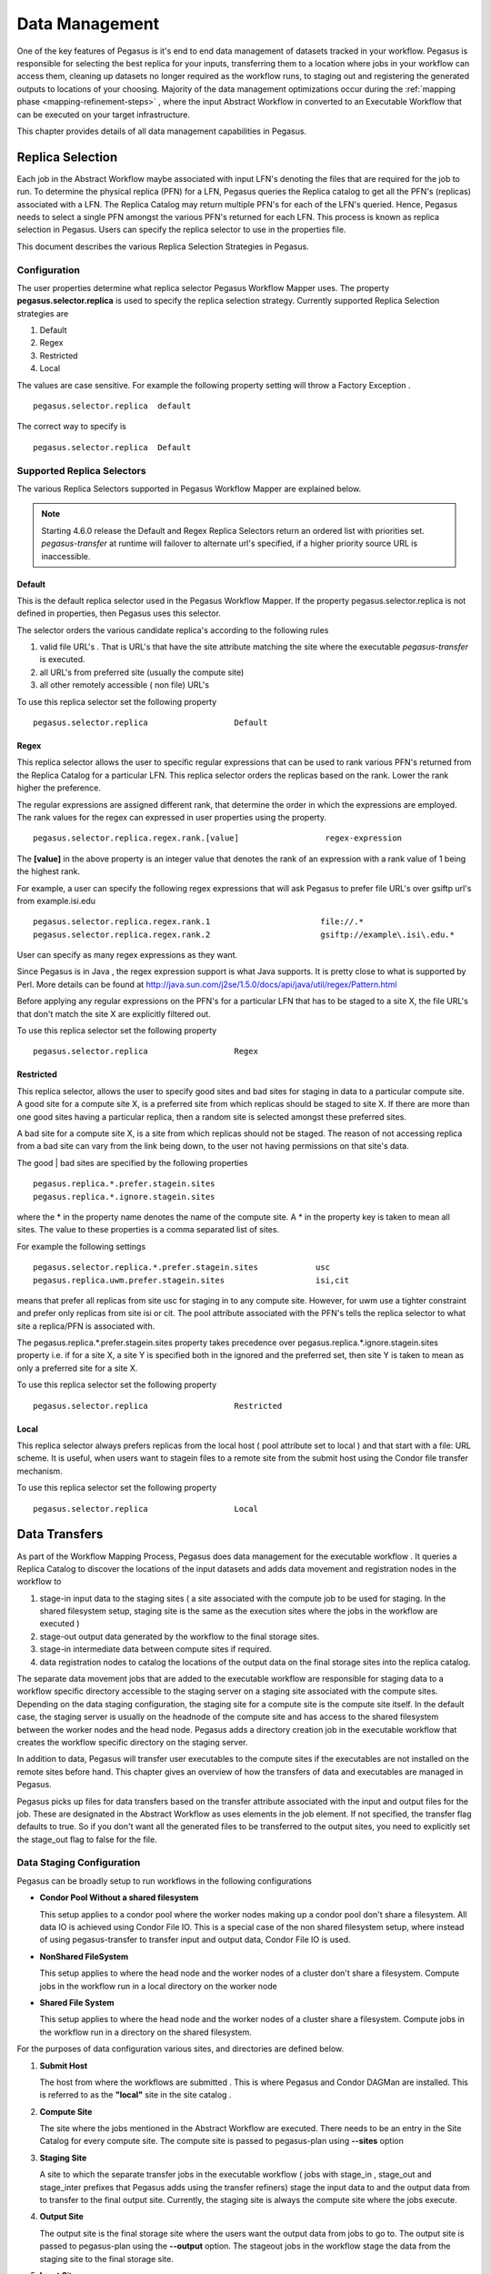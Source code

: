 .. _data-management:

===============
Data Management
===============

One of the key features of Pegasus is it's end to end data management
of datasets tracked in your workflow. Pegasus is responsible for selecting
the best replica for your inputs, transferring them to a location where
jobs in your workflow can access them, cleaning up datasets no longer
required as the workflow runs, to staging out and registering the
generated outputs to locations of your choosing. Majority of the
data management optimizations occur during the
:ref:`mapping phase <mapping-refinement-steps>` , where the input Abstract
Workflow in converted to an Executable Workflow that can be executed
on your target infrastructure.

This chapter provides details of all data management capabilities
in Pegasus.


.. _replica-selection:

Replica Selection
=================

Each job in the Abstract Workflow maybe associated with input LFN's denoting
the files that are required for the job to run. To determine the physical
replica (PFN) for a LFN, Pegasus queries the Replica catalog to get all the
PFN's (replicas) associated with a LFN. The Replica Catalog may return
multiple PFN's for each of the LFN's queried. Hence, Pegasus needs to
select a single PFN amongst the various PFN's returned for each LFN.
This process is known as replica selection in Pegasus. Users can specify
the replica selector to use in the properties file.

This document describes the various Replica Selection Strategies in
Pegasus.

Configuration
-------------

The user properties determine what replica selector Pegasus Workflow
Mapper uses. The property **pegasus.selector.replica** is used to
specify the replica selection strategy. Currently supported Replica
Selection strategies are

1. Default

2. Regex

3. Restricted

4. Local

The values are case sensitive. For example the following property
setting will throw a Factory Exception .

::

   pegasus.selector.replica  default

The correct way to specify is

::

   pegasus.selector.replica  Default

Supported Replica Selectors
---------------------------

The various Replica Selectors supported in Pegasus Workflow Mapper are
explained below.

.. note::

   Starting 4.6.0 release the Default and Regex Replica Selectors return
   an ordered list with priorities set. *pegasus-transfer* at runtime will
   failover to alternate url's specified, if a higher priority source
   URL is inaccessible.

.. _replica-selection-default:

Default
~~~~~~~

This is the default replica selector used in the Pegasus Workflow
Mapper. If the property pegasus.selector.replica is not defined in
properties, then Pegasus uses this selector.

The selector orders the various candidate replica's according to the
following rules

1. valid file URL's . That is URL's that have the site attribute
   matching the site where the executable *pegasus-transfer* is
   executed.

2. all URL's from preferred site (usually the compute site)

3. all other remotely accessible ( non file) URL's

To use this replica selector set the following property

::

   pegasus.selector.replica                  Default

Regex
~~~~~

This replica selector allows the user to specific regular expressions
that can be used to rank various PFN's returned from the Replica Catalog
for a particular LFN. This replica selector orders the replicas based on
the rank. Lower the rank higher the preference.

The regular expressions are assigned different rank, that determine the
order in which the expressions are employed. The rank values for the
regex can expressed in user properties using the property.

::

   pegasus.selector.replica.regex.rank.[value]                  regex-expression

The **[value]** in the above property is an integer value that denotes
the rank of an expression with a rank value of 1 being the highest rank.

For example, a user can specify the following regex expressions that
will ask Pegasus to prefer file URL's over gsiftp url's from
example.isi.edu

::

   pegasus.selector.replica.regex.rank.1                       file://.*
   pegasus.selector.replica.regex.rank.2                       gsiftp://example\.isi\.edu.*

User can specify as many regex expressions as they want.

Since Pegasus is in Java , the regex expression support is what Java
supports. It is pretty close to what is supported by Perl. More details
can be found at
http://java.sun.com/j2se/1.5.0/docs/api/java/util/regex/Pattern.html

Before applying any regular expressions on the PFN's for a particular
LFN that has to be staged to a site X, the file URL's that don't match
the site X are explicitly filtered out.

To use this replica selector set the following property

::

   pegasus.selector.replica                  Regex

Restricted
~~~~~~~~~~

This replica selector, allows the user to specify good sites and bad
sites for staging in data to a particular compute site. A good site for
a compute site X, is a preferred site from which replicas should be
staged to site X. If there are more than one good sites having a
particular replica, then a random site is selected amongst these
preferred sites.

A bad site for a compute site X, is a site from which replicas should
not be staged. The reason of not accessing replica from a bad site can
vary from the link being down, to the user not having permissions on
that site's data.

The good \| bad sites are specified by the following properties

::

   pegasus.replica.*.prefer.stagein.sites
   pegasus.replica.*.ignore.stagein.sites

where the \* in the property name denotes the name of the compute site.
A \* in the property key is taken to mean all sites. The value to these
properties is a comma separated list of sites.

For example the following settings

::

   pegasus.selector.replica.*.prefer.stagein.sites            usc
   pegasus.replica.uwm.prefer.stagein.sites                   isi,cit

means that prefer all replicas from site usc for staging in to any
compute site. However, for uwm use a tighter constraint and prefer only
replicas from site isi or cit. The pool attribute associated with the
PFN's tells the replica selector to what site a replica/PFN is
associated with.

The pegasus.replica.*.prefer.stagein.sites property takes precedence
over pegasus.replica.*.ignore.stagein.sites property i.e. if for a site
X, a site Y is specified both in the ignored and the preferred set, then
site Y is taken to mean as only a preferred site for a site X.

To use this replica selector set the following property

::

   pegasus.selector.replica                  Restricted

.. _replica-selection-local:

Local
~~~~~

This replica selector always prefers replicas from the local host ( pool
attribute set to local ) and that start with a file: URL scheme. It is
useful, when users want to stagein files to a remote site from the
submit host using the Condor file transfer mechanism.

To use this replica selector set the following property

::

   pegasus.selector.replica                  Local

.. _transfer:

Data Transfers
==============

As part of the Workflow Mapping Process, Pegasus does data management
for the executable workflow . It queries a Replica Catalog to discover
the locations of the input datasets and adds data movement and
registration nodes in the workflow to

1. stage-in input data to the staging sites ( a site associated with the
   compute job to be used for staging. In the shared filesystem setup,
   staging site is the same as the execution sites where the jobs in the
   workflow are executed )

2. stage-out output data generated by the workflow to the final storage
   sites.

3. stage-in intermediate data between compute sites if required.

4. data registration nodes to catalog the locations of the output data
   on the final storage sites into the replica catalog.

The separate data movement jobs that are added to the executable
workflow are responsible for staging data to a workflow specific
directory accessible to the staging server on a staging site associated
with the compute sites. Depending on the data staging configuration, the
staging site for a compute site is the compute site itself. In the
default case, the staging server is usually on the headnode of the
compute site and has access to the shared filesystem between the worker
nodes and the head node. Pegasus adds a directory creation job in the
executable workflow that creates the workflow specific directory on the
staging server.

In addition to data, Pegasus will transfer user executables to the
compute sites if the executables are not installed on the remote sites
before hand. This chapter gives an overview of how the transfers of data
and executables are managed in Pegasus.

Pegasus picks up files for data transfers based on the transfer
attribute associated with the input and output files for the job. These
are designated in the Abstract Workflow as uses elements in the job element.
If not specified, the transfer flag defaults to true. So if you don't want all
the generated files to be transferred to the output sites, you need to
explicitly set the stage_out flag to false for the file.

.. tabs::

    .. code-tab:: python Pegasus.api

      #! /usr/bin/env python3
      import logging

      from pathlib import Path

      from Pegasus.api import *
      ..

      # --- Raw input file -----------------------------------------------------------------

      fa = File("f.a").add_metadata(creator="ryan")
      fb1 = File("f.b1")
      fb2 = File("f.b2")
      # fb2 output is explicitly disabled by setting the stage_out flag
      job_preprocess = Job("preprocess")\
                              .add_args("-a", "preprocess", "-T", "3", "-i", fa, "-o", fb1, fb2)\
                              .add_inputs(fa)\
                              .add_outputs(fb1)\
                              .add_outputs(fb1, stage_out=False)

    .. code-tab:: yaml YAML

        - type: job
             name: preprocess
             id: ID0000001
             arguments: [-a, preprocess, -T, "3", -i, f.a, -o, f.b1, f.b2]
             uses:
                - lfn: f.a
                  type: input
                - lfn: f.b1
                  type: output
                  stageOut: true
                  registerReplica: true
                - lfn: f.b2
                  type: output
                  stageOut: false
                  registerReplica: true

    .. code-tab:: xml XML

         <!-- snippet of job description -->
         <job id="ID000001" namespace="example" name="mDiffFit" version="1.0"
              node-label="preprocess" >
           <argument>-a top -T 3  -i <file name="f.a"/>  -o <file name="f.b1"/> -o <file name="f.b12"/></argument>

            <uses name="f.a" link="input" transfer="true" register="true"/>
            <uses name="f.b2" link="output" transfer="false" register="true" />
            <!-- tells Pegasus to not transfer the output file f.b to the output site -->
            <uses name="f.b2" link="output" transfer="false" register="false"  />
            ...
         </job>

.. _ref-data-staging-configuration:

Data Staging Configuration
--------------------------

Pegasus can be broadly setup to run workflows in the following
configurations

-  **Condor Pool Without a shared filesystem**

   This setup applies to a condor pool where the worker nodes making up
   a condor pool don't share a filesystem. All data IO is achieved using
   Condor File IO. This is a special case of the non shared filesystem
   setup, where instead of using pegasus-transfer to transfer input and
   output data, Condor File IO is used.

-  **NonShared FileSystem**

   This setup applies to where the head node and the worker nodes of a
   cluster don't share a filesystem. Compute jobs in the workflow run in
   a local directory on the worker node

-  **Shared File System**

   This setup applies to where the head node and the worker nodes of a
   cluster share a filesystem. Compute jobs in the workflow run in a
   directory on the shared filesystem.


For the purposes of data configuration various sites, and directories
are defined below.

1. **Submit Host**

   The host from where the workflows are submitted . This is where
   Pegasus and Condor DAGMan are installed. This is referred to as the
   **"local"** site in the site catalog .

2. **Compute Site**

   The site where the jobs mentioned in the Abstract Workflow are executed. There
   needs to be an entry in the Site Catalog for every compute site. The
   compute site is passed to pegasus-plan using **--sites** option

3. **Staging Site**

   A site to which the separate transfer jobs in the executable workflow
   ( jobs with stage_in , stage_out and stage_inter prefixes that
   Pegasus adds using the transfer refiners) stage the input data to and
   the output data from to transfer to the final output site. Currently,
   the staging site is always the compute site where the jobs execute.

4. **Output Site**

   The output site is the final storage site where the users want the
   output data from jobs to go to. The output site is passed to
   pegasus-plan using the **--output** option. The stageout jobs in the
   workflow stage the data from the staging site to the final storage
   site.

5. **Input Site**

   The site where the input data is stored. The locations of the input
   data are catalogued in the Replica Catalog, and the *"site"*
   attribute of the locations gives us the site handle for the input
   site.

6. **Workflow Execution Directory**

   This is the directory created by the create dir jobs in the
   executable workflow on the Staging Site. This is a directory per
   workflow per staging site. Currently, the Staging site is always the
   Compute Site.

7. **Worker Node Directory**

   This is the directory created on the worker nodes per job usually by
   the job wrapper that launches the job.

.. _ref-data-staging-condorio:

Condor Pool Without a Shared Filesystem
~~~~~~~~~~~~~~~~~~~~~~~~~~~~~~~~~~~~~~~

By default, Pegasus is setup to do your data transfers in this mode.
This setup applies to a condor pool where the worker nodes making up a
condor pool don't share a filesystem. All data IO is achieved using
Condor File IO. This is a special case of the non shared filesystem
setup, where instead of using pegasus-transfer to transfer input and
output data, Condor File IO is used.

**Setup**

-  Submit Host and staging site are same

-  head node and worker nodes of compute site don't share a filesystem

-  Input Data is staged from remote sites.

-  Remote Output Site i.e site other than compute site. Can be submit
   host.

.. figure:: images/data-configuration-condorio.png
   :alt: Condor Pool Without a Shared Filesystem

   Condor Pool Without a Shared Filesystem

The data flow is as follows in this case

1. Stagein Job executes on the submit host to stage in input data from
   Input Sites ( 1---n) to a workflow specific execution directory on
   the submit host

2. Compute Job starts on a worker node in a local execution directory.
   Before the compute job starts, Condor transfers the input data for
   the job from the workflow execution directory on thesubmit host to
   the local execution directory on the worker node.

3. The compute job executes in the worker node, and executes on the
   worker node.

4. The compute Job writes out output data to the local directory on the
   worker node using Posix IO

5. When the compute job finishes, Condor transfers the output data for
   the job from the local execution directory on the worker node to the
   workflow execution directory on the submit host.

6. Stageout Job executes ( either on Submit Host or staging site ) to
   stage out output data from the workflow specific execution directory
   to a directory on the final output site.

In this case, the compute jobs are wrapped as
:ref:`PegasusLite <pegasuslite>` instances.

This mode is especially useful for running in the cloud environments
where you don't want to setup a shared filesystem between the worker
nodes. Running in that mode is explained in detail
:ref:`here. <amazon-aws>`

.. tip::

   Set **pegasus.data.configuration** to **condorio** to run in this
   configuration. In this mode, the staging site is automatically set to
   site **local**

In this setup, Pegasus always stages the input files through the submit
host i.e the stage-in job stages in data from the input site to the
submit host (local site). The input data is then transferred to remote
worker nodes from the submit host using Condor file transfers. In the
case, where the input data is locally accessible at the submit host i.e
the input site and the submit host are the same, then it is possible to
bypass the creation of separate stage in jobs that copy the data to the
workflow specific directory on the submit host. Instead, Condor file
transfers can be setup to transfer the input files directly from the
locally accessible input locations ( file URL's with "*site*" attribute
set to local) specified in the replica catalog. More details can be
found at :ref:`bypass-input-staging`.

In some cases, it might be useful to setup the PegasusLite jobs to
pull input data directly from the input site without going through the
staging server.


.. _ref-data-staging-nonsharedfs:

Non Shared Filesystem
~~~~~~~~~~~~~~~~~~~~~

In this setup , Pegasus runs workflows on local file-systems of worker
nodes with the the worker nodes not sharing a filesystem. The data
transfers happen between the worker node and a staging / data
coordination site. The staging site server can be a file server on the
head node of a cluster or can be on a separate machine.

**Setup**

-  compute and staging site are the different

-  head node and worker nodes of compute site don't share a filesystem

-  Input Data is staged from remote sites.

-  Remote Output Site i.e site other than compute site. Can be submit
   host.

.. figure:: images/data-configuration-nonsharedfs.png
   :alt: Non Shared Filesystem Setup

   Non Shared Filesystem Setup

The data flow is as follows in this case

1. Stagein Job executes ( either on Submit Host or on staging site ) to
   stage in input data from Input Sites ( 1---n) to a workflow specific
   execution directory on the staging site.

2. Compute Job starts on a worker node in a local execution directory.
   Accesses the input data using pegasus transfer to transfer the data
   from the staging site to a local directory on the worker node

3. The compute job executes in the worker node, and executes on the
   worker node.

4. The compute Job writes out output data to the local directory on the
   worker node using Posix IO

5. Output Data is pushed out to the staging site from the worker node
   using pegasus-transfer.

6. Stageout Job executes ( either on Submit Host or staging site ) to
   stage out output data from the workflow specific execution directory
   to a directory on the final output site.

In this case, the compute jobs are wrapped as
:ref:`PegasusLite <pegasuslite>` instances.

This mode is especially useful for running in the cloud environments
where you don't want to setup a shared filesystem between the worker
nodes. Running in that mode is explained in detail
:ref:`here. <amazon-aws>`

.. tip::

   Set  **pegasus.data.configuration** to **nonsharedfs** to run in this
   configuration. The staging site can be specified using the
   **--staging-site** option to pegasus-plan.

In this setup, Pegasus always stages the input files through the staging
site i.e the stage-in job stages in data from the input site to the
staging site. The PegasusLite jobs that start up on the worker nodes,
then pull the input data from the staging site for each job. In some
cases, it might be useful to setup the PegasusLite jobs to pull input
data directly from the input site without going through the staging
server. More details can be found at :ref:`bypass-input-staging`.



.. _ref-data-staging-sharedfs:

Shared File System
~~~~~~~~~~~~~~~~~~

In this setup, Pegasus runs workflows in the shared file system
setup, where the worker nodes and the head node of a cluster share a
filesystem.

.. figure:: images/data-configuration-sharedfs.png
   :alt: Shared File System Setup

   Shared File System Setup

The data flow is as follows in this case

1. Stagein Job executes ( either on Submit Host or Head Node ) to stage
   in input data from Input Sites ( 1---n) to a workflow specific
   execution directory on the shared filesystem.

2. Compute Job starts on a worker node in the workflow execution
   directory. Accesses the input data using Posix IO

3. Compute Job executes on the worker node and writes out output data to
   workflow execution directory using Posix IO

4. Stageout Job executes ( either on Submit Host or Head Node ) to stage
   out output data from the workflow specific execution directory to a
   directory on the final output site.

..

.. tip::

   Set **pegasus.data.configuration** to **sharedfs** to run in this
   configuration.

.. _ref-data-staging-nonsharedfs-shared:

Hybrid Shared Filesystem with Non Shared Filesystem semantics
~~~~~~~~~~~~~~~~~~~~~~~~~~~~~~~~~~~~~~~~~~~~~~~~~~~~~~~~~~~~~

When executing your workflow in shared filesystem mode, the compute jobs
are launched directly using *pegasus-kickstart*. The are not wrapped further
in a PegasusLite wrapper invocation, that allows users to execute the jobs
on the worker node filesystem (as in the nonsharedfs and condorio mode).
The PegasusLite wrapper also enables integrity checking and allows jobs to
be launched via application containers. If running in shared filesystem mode,
and you want to leverage these features, you can opt to designate the
staging site for your compute site to be the shared filesystem on the compute
site itself.

To do is you need to

1) Set **pegasus.data.configuration** to **nonsharedfs** .

2) For your compute site with a shared filesystem, add the shared-scratch
   directory that points to a directory on the shared filesystem of the
   cluster.

3) To prevent a copy of the inputs from the shared filesystem directory
   where the Pegasus data stagein jobs place data for the workflow, to
   the local directory on the local worker nodes, you can enable symlinking
   by setting **pegasus.transfer.links** to **true**. In this case, in the
   PegasusLite jobs the input data will be symlinked from the directory on
   the shared filesystem, and the outputs will be file copied from the local
   directory on the worker node, back to the shared filesystem directory.
   Also when jobs are launched via application containers, Pegasus will ensure
   that the shared filesystem directory is mounted into the container.



.. _local-vs-remote-transfers:

Local versus Remote Transfers
-----------------------------

As far as possible, Pegasus will ensure that the transfer jobs added to
the executable workflow are executed on the submit host. By default,
Pegasus will schedule a transfer to be executed on the remote staging
site only if there is no way to execute it on the submit host. Some
scenarios where transfer jobs are executed on remote sites are as
follows:

-  the file server specified for the staging site/compute site is a file
   server. In that case, Pegasus will schedule all the stage in data
   movement jobs on the compute site to stage-in the input data for the
   workflow.

-  a user has symlinking turned on. In that case, the transfer jobs that
   symlink against the input data on the compute site, will be executed
   remotely ( on the compute site ).

In certain execution environments, such a local campus cluster the
compute site and the local share a filesystem ( i.e. compute site has
file servers specified for the staging/compute site, and the scratch and
storage directories mentioned for the compute site are locally mounted
on the submit host), it is beneficial to have the remote transfer jobs
run locally and hence bypass going through the local scheduler queue. In
that case, users can set a boolean profile auxillary.local in pegasus
namespace in the site catalog for the compute/staging site to true.

Users can specify the property **pegasus.transfer.*.remote.sites** to
change the default behaviour of Pegasus and force pegasus to run
different types of transfer jobs for the sites specified on the remote
site. The value of the property is a comma separated list of compute
sites for which you want the transfer jobs to run remotely.

The table below illustrates all the possible variations of the property.

.. table:: Property Variations for pegasus.transfer.*.remote.sites

   ====================================== ============================
   Property Name                          Applies to
   ====================================== ============================
   pegasus.transfer.stagein.remote.sites  the stage in transfer jobs
   pegasus.transfer.stageout.remote.sites the stage out transfer jobs
   pegasus.transfer.inter.remote.sites    the inter site transfer jobs
   pegasus.transfer.*.remote.sites        all types of transfer jobs
   ====================================== ============================

The prefix for the transfer job name indicates whether the transfer job
is to be executed locallly ( on the submit host ) or remotely ( on the
compute site ). For example stage_in_local\_ in a transfer job name
stage_in_local_isi_viz_0 indicates that the transfer job is a stage in
transfer job that is executed locally and is used to transfer input data
to compute site isi_viz. The prefix naming scheme for the transfer jobs
is **[stage_in|stage_out|inter]_[local|remote]\_** .

.. _controlling-transfer-parallelism:

Controlling Transfer Parallelism
--------------------------------

When it comes to data transfers, Pegasus ships with a default
configuration which is trying to strike a balance between performance
and aggressiveness. We obviously want data transfers to be as quick as
possibly, but we also do not want our transfers to overwhelm data
services and systems.

Pegasus adds
transfer jobs and cleanup jobs based on the number of jobs at a
particular level of the workflow. For example, for every 10 compute jobs
on a level of a workflow, one data transfer job( stage-in and stage-out)
is created. The default configuration also sets how many threads such a
pegasus-transfer job can spawn. Cleanup jobs are similarly constructed
with an internal ratio of 5.

Information on how to control the number of stagein and stageout jobs
can be found in the `Data Movement Nodes <#data-movement-nodes>`__
section.

How to control the number of threads pegasus-transfer can use depends on
if you want to control standard transfer jobs, or PegasusLite. For the
former, see the :ref:`pegasus.transfer.threads <transfer-props>` property,
and for the latter the
:ref:`pegasus.transfer.lite.threads <transfer-props>` property.

.. _transfer-symlink:

Symlinking Against Input Data
-----------------------------

If input data for a job already exists on a compute site, then it is
possible for Pegasus to symlink against that data. In this case, the
remote stage in transfer jobs that Pegasus adds to the executable
workflow will symlink instead of doing a copy of the data.

Pegasus determines whether a file is on the same site as the compute
site, by inspecting the *"site*" attribute associated with the URL in
the Replica Catalog. If the *"site"* attribute of an input file location
matches the compute site where the job is scheduled, then that
particular input file is a candidate for symlinking.

For Pegasus to symlink against existing input data on a compute site,
following must be true

1. Property **pegasus.transfer.links** is set to **true**

2. The input file location in the Replica Catalog has the *"site"*
   attribute matching the compute site.

..

.. tip::

   To confirm if a particular input file is symlinked instead of being
   copied, look for the destination URL for that file in
   stage_in_remote*.in file. The destination URL will start with
   symlink:// .

In the symlinking case, Pegasus strips out URL prefix from a URL and
replaces it with a file URL.

For example if a user has the following URL catalogued in the Replica
Catalog for an input file f.input

::

   f.input   gsiftp://server.isi.edu/shared/storage/input/data/f.input site="isi"

and the compute job that requires this file executes on a compute site
named isi , then if symlinking is turned on the data stage in job
(stage_in_remote_viz_0 ) will have the following source and destination
specified for the file

::

   #viz viz
   file:///shared/storage/input/data/f.input  symlink://shared-scratch/workflow-exec-dir/f.input

Symlinking in Containers
~~~~~~~~~~~~~~~~~~~~~~~~

Also when jobs are launched via application containers, Pegasus does support
symbolic linking of input data sets from directories visible on the host
filesystem. More details can be found :ref:`here <containers-symlinking>`.


.. _data-movement-nodes:

Addition of Separate Data Movement Nodes to Executable Workflow
---------------------------------------------------------------

Pegasus relies on a Transfer Refiner that comes up with the strategy on
how many data movement nodes are added to the executable workflow. All
the compute jobs scheduled to a site share the same workflow specific
directory. The transfer refiners ensure that only one copy of the input
data is transferred to the workflow execution directory. This is to
prevent data clobbering . Data clobbering can occur when compute jobs of
a workflow share some input files, and have different stage in transfer
jobs associated with them that are staging the shared files to the same
destination workflow execution directory.

Pegasus supports three different transfer refiners that dictate how the
stagein and stageout jobs are added for the workflow.The default
Transfer Refiner used in Pegasus is the BalancedCluster Refiner.
Starting 4.8.0 release, the default configuration of Pegasus now adds
transfer jobs and cleanup jobs based on the number of jobs at a
particular level of the workflow. For example, for every 10 compute jobs
on a level of a workflow, one data transfer job( stage-in and stage-out)
is created.

The transfer refiners also allow the user to specify how many
local|remote stagein|stageout jobs are created per execution site.

The behavior of the refiners (BalancedCluster and Cluster) are
controlled by specifying certain pegasus profiles

1. either with the execution sites in the site catalog

2. OR globally in the properties file

.. table:: Pegasus Profile Keys For the Cluster Transfer Refiner

   ======================== =================================================================================================================================================================================
   Profile Key              Description
   ======================== =================================================================================================================================================================================
   stagein.clusters         This key determines the maximum number of stage-in jobs that are can executed locally or remotely per compute site per workflow.
   stagein.local.clusters   This key provides finer grained control in determining the number of stage-in jobs that are executed locally and are responsible for staging data to a particular remote site.
   stagein.remote.clusters  This key provides finer grained control in determining the number of stage-in jobs that are executed remotely on the remote site and are responsible for staging data to it.
   stageout.clusters        This key determines the maximum number of stage-out jobs that are can executed locally or remotely per compute site per workflow.
   stageout.local.clusters  This key provides finer grained control in determining the number of stage-out jobs that are executed locally and are responsible for staging data from a particular remote site.
   stageout.remote.clusters This key provides finer grained control in determining the number of stage-out jobs that are executed remotely on the remote site and are responsible for staging data from it.
   ======================== =================================================================================================================================================================================

..

.. tip::

   Which transfer refiner to use is controlled by property
   pegasus.transfer.refiner

.. _transfer-refiner-balanced-cluster:

BalancedCluster
~~~~~~~~~~~~~~~

This is a new transfer refiner that was introduced in Pegasus 4.4.0 and
is the default one used in Pegasus. It does a round robin distribution
of the files amongst the stagein and stageout jobs per level of the
workflow. The figure below illustrates the behavior of this transfer
refiner.

.. figure:: images/balanced-cluster-transfer-refiner.png
   :alt: BalancedCluster Transfer Refiner : Input Data To Workflow Specific Directory on Shared File System

Cluster
~~~~~~~

This transfer refiner is similar to BalancedCluster but differs in the
way how distribution of files happen across stagein and stageout jobs
per level of the workflow. In this refiner, all the input files for a
job get associated with a single transfer job. As illustrated in the
figure below each compute usually gets associated with one stagein
transfer job. In contrast, for the BalancedCluster a compute job maybe
associated with multiple data stagein jobs.

.. figure:: images/cluster-transfer-refiner.png
   :alt: Cluster Transfer Refiner : Input Data To Workflow Specific Directory on Shared File System

Basic
~~~~~

Pegasus also supports a basic Transfer Refiner that adds one stagein and
stageout job per compute job of the workflow. This is not recommended to
be used for large workflows as the number of data transfer nodes in the
worst case are 2n where n is the number of compute jobs in the workflow.

Staging of Executables
----------------------

Users can get Pegasus to stage the user executable ( executable that the
jobs in the Abstract Workflow refer to ) as part of the transfer jobs to the workflow
specific execution directory on the compute site. The URL locations of
the executable need to be specified in the transformation catalog as the
PFN and the type of executable needs to be set to **STAGEABLE** .

The location of a transformation can be specified either in

-  Abstract Workflow in the executable section. More details
   :ref:`here <dax-transformation-catalog>` .

-  Transformation Catalog. More details :ref:`here <transformation>` .

A particular transformation catalog entry of type STAGEABLE is
compatible with a compute site only if all the System Information
attributes associated with the entry match with the System Information
attributes for the compute site in the Site Catalog. The following
attributes make up the System Information attributes

1. arch

2. os

3. osrelease

4. osversion

Transformation Mappers
~~~~~~~~~~~~~~~~~~~~~~

Pegasus has a notion of transformation mappers that determines what type
of executable are picked up when a job is executed on a remote compute
site. For transfer of executable, Pegasus constructs a soft state map
that resides on top of the transformation catalog, that helps in
determining the locations from where an executable can be staged to the
remote site.

Users can specify the following property to pick up a specific
transformation mapper

::

   pegasus.catalog.transformation.mapper

Currently, the following transformation mappers are supported.

.. table:: Transformation Mappers Supported in Pegasus

   ===================== ======================================================================================================================================================================================================================================================================================================================================
   Transformation Mapper Description
   ===================== ======================================================================================================================================================================================================================================================================================================================================
   Installed             This mapper only relies on transformation catalog entries that are of type INSTALLED to construct the soft state map. This results in Pegasus never doing any transfer of executable as part of the workflow. It always prefers the installed executable at the remote sites
   Staged                This mapper only relies on matching transformation catalog entries that are of type STAGEABLE to construct the soft state map. This results in the executable workflow referring only to the staged executable, irrespective of the fact that the executable are already installed at the remote end
   All                   This mapper relies on all matching transformation catalog entries of type STAGEABLE or INSTALLED for a particular transformation as valid sources for the transfer of executable. This the most general mode, and results in the constructing the map as a result of the cartesian product of the matches.
   Submit                This mapper only on matching transformation catalog entries that are of type STAGEABLE and reside at the submit host (site local), are used while constructing the soft state map. This is especially helpful, when the user wants to use the latest compute code for his computations on the grid and that relies on his submit host.
   ===================== ======================================================================================================================================================================================================================================================================================================================================

.. _transfer-worker-package_staging:

Staging of Worker Package
-------------------------

The worker package contains runtime tools such as *pegasus-kickstart*
and *pegasus-transfer*, and is required to be available for most jobs.

How the package is made available to the jobs depends on multiple
factors. For example, a pre-installed Pegasus can be used if the
location is set using the environment profile PEGASUS_HOME for the site
in the Site Catalog.

If Pegasus is not already available on the execution site, the worker
package can be staged by setting the following property:

::

   pegasus.transfer.worker.package          true

Note that how the package is transferred and accessed differs based on
the configured data management mode:

-  *sharedfs* mode: the package is staged in to the shared filesystem
   once, and reused for all the jobs

-  *nonsharedfs* or *condorio* mode: each job carries a worker package.
   This is obviously less efficient, but the size of the worker package
   is kept small to minimize the impact of these extra transfers.

Which worker package is used is determined in the following order:

-  There is an entry for pegasus::worker executable in the
   transformation catalog. Information on how to construct that entry is
   provided below.

-  The planner at runtime creates a worker package out of the binary
   installation, and puts it in the submit directory. This worker
   package is used if the OS and architecture of the created worker
   package match with remote site, or there is an exact match with
   (osrelease and osversion) if specified by the user in the site
   catalog for the remote site.

-  The worker package compatible with the remote site is available as a
   binary from the Pegasus download site.

-  At runtime, in the *nonsharedfs* or *condorio* modes, extra checks
   are made to make sure the worker package matches the Pegasus version
   and the OS and architecture. The reason is that these workflows might
   be running in an heterogeneous environment, and thus there is no way
   to know before the job starts what worker package is required. If the
   runtime check fails, a worker package matching the Pegasus version,
   OS and architecture will be downloaded from the Pegasus download
   site. This behavior can be controlled with the
   :ref:`pegasus.transfer.worker.package.autodownload <transfer-props>`
   and
   :ref:`pegasus.transfer.worker.package.strict <transfer-props>`
   properties.

If you want to specify a particular worker package to use, you can
specify the transformation **pegasus::worker** in the transformation
catalog with:

-  type set to STAGEABLE

-  System Information attributes of the transformation catalog entry
   match the System Information attributes of the compute site.

-  the PFN specified should be a remote URL that can be pulled to the
   compute site.

.. tabs::

    .. code-tab:: python Pegasus.api

        from Pegasus.api import *

        ...

        # example of specifying a worker package in the transformation catalog
        pegasus_worker = Transformation(
                "worker",
                namespace="pegasus",
                version="1.0",
                site="isi",
                pfn="https://download.pegasus.isi.edu/pegasus/4.8.0dev/pegasus-worker-4.8.0dev-x86_64_macos_10.tar.gz",
                is_stageable=True,

            )

    .. code-tab:: yaml YAML

       # example of specifying a worker package in the transformation catalog
       x-pegasus: {apiLang: python, createdBy: vahi, createdOn: '07-23-20T16:43:51Z'}
        pegasus: '5.0'
        transformations:
        - namespace: pegasus
          name: worker
          sites:
          - name: isi
            pfn: https://download.pegasus.isi.edu/pegasus/4.8.0dev/pegasus-worker-4.8.0dev-x86_64_macos_10.tar.gz
            type: stageable

    .. code-tab:: shell Text

       # example of specifying a worker package in the transformation catalog
       tr pegasus::worker {
       site isi {
           pfn "https://download.pegasus.isi.edu/pegasus/4.8.0dev/pegasus-worker-4.8.0dev-x86_64_macos_10.tar.gz"
           arch "x86_64"
           os "MACOSX"
           type "STAGEABLE"
         }
       }

.. _staging-job-checkpoint-files:

Staging of Job Checkpoint Files
-------------------------------

Pegasus has support for transferring job checkpoint files back to the
staging site when a job exceeds its advertised running time. This can be done
by marking file(s) as checkpoint(s) using one of the workflow APIs. The following
describes how to do this, using the :ref:`api-python` API, for two different application scenarios:

1. **The application regularly updates/overwrites a fixed number of checkpoint files.** 

.. code-block:: python

   job = Job(exe)\
         .add_checkpoint(File("saved_state_a.txt"))\
         .add_checkpoint(File("saved_state_b.txt"))\
         .add_profiles(Namespace.PEGASUS, key="maxwalltime", value=2)


2. **The application needs a signal to begin writing a checkpoint file.** In this
   scenario, a ``SIGTERM`` will be sent by **pegasus-kickstart** to the running
   executable at time ``checkpoint.time`` minutes. The executable should then handle
   the ``SIGTERM`` by starting to write out a checkpoint file. At time 
   ``(checkpoint.time + (maxwalltime-checkpoint.time)/2)``, a ``KILL`` signal
   will be sent to the job. The given formula is used to allow the application
   time to write the checkpoint file and have it staged out.

.. code-block:: python

   # SIGTERM will be sent at time = 1 minute
   # KILL will be sent at time = (1 + (2 - 1)/2) = 1.5 minutes

   job = Job(exe)\
         .add_checkpoint(File("saved_state.txt"))\
         .add_profiles(Namespace.PEGASUS, key="checkpoint.time", value=1)\
         .add_profiles(Namespace.PEGASUS, key="maxwalltime", value=2)

.. note::

   When using the ``condorio`` data staging configuration, an empty checkpoint
   file (placeholder) must be created and referenced in the replica catalog prior to submitting
   the workflow. 


.. caution::

   - ``dagman.retry`` should be large enough to allow the job to run until completion
   - ``maxwalltime`` should be large enough to allow the job to write a checkpoint file at least once

.. _bypass-input-staging:

Bypass Input File Staging
-------------------------
When executing a workflow in PegasusLite mode (i.e the data configuration is
either condorio (default) or bypass), then it is possible to bypass the
placement of the raw input data required by the workflow on to the staging
site. Instead the PegasusLite wrapped compute jobs, can directly pull the
data from the locations specified in the replica catalog.  This is based on
the assumption that the worker nodes can access the input site. However,
you should be aware that the access to the input site is no longer throttled
( as in case of stage in jobs). If large number of compute jobs start at
the same time in a workflow, the input server will see a connection
from each job.

To enable this you can either

* Set the property **pegasus.transfer.bypass.input.staging** to **true** to
  enable bypass of all input files.

OR

* You can associate the **bypass flag** at a per file(data file, executable or
  container) basis while constructing your workflow using the Python API.
  Below is a snippet of a generated abstract workflow that highlights bypass
  at a per file level:

  .. tabs::

   .. code-tab:: python Python API

        tc = TransformationCatalog()
        # A container that will be used to execute the following transformations.
        tools_container = Container(
            "osgvo-el7",
            Container.SINGULARITY,
            image="gsiftp://bamboo.isi.edu/lfs1/bamboo-tests/data/osgvo-el7.img",
            checksum={"sha256": "dd78aaa88e1c6a8bf31c052eacfa03fba616ebfd903d7b2eb1b0ed6853b48713"},
            bypass_staging=True
        )

        tc.add_containers(tools_container)

        preprocess = Transformation("preprocess", namespace="pegasus", version="4.0").add_sites(
            TransformationSite(
                CONDOR_POOL,
                PEGASUS_LOCATION,
                is_stageable=True,
                arch=Arch.X86_64,
                os_type=OS.LINUX,
                bypass_staging=True,
                container=tools_container
            )
        )
        print("Generating workflow")

        fb1 = File("f.b1")
        fb2 = File("f.b2")
        fc1 = File("f.c1")
        fc2 = File("f.c2")
        fd = File("f.d")

        try:
            Workflow("blackdiamond").add_jobs(
                Job(preprocess)
                .add_args("-a", "preprocess", "-T", "60", "-i", fa, "-o", fb1, fb2)
                .add_inputs(fa, bypass_staging=True)
                .add_outputs(fb1, fb2, register_replica=True))

   .. code-tab:: yaml  Workflow Snippet

         transformationCatalog:
           transformations:
             - namespace: pegasus
               name: preprocess
               version: '4.0'
            sites:
              - {name: condorpool, pfn: /usr/bin/pegasus-keg, type: stageable, bypass: true,
                    arch: x86_64, os.type: linux, container: osgvo-el7}
           containers:
             - name: osgvo-el7
               type: singularity
               image: gsiftp://bamboo.isi.edu/lfs1/bamboo-tests/data/osgvo-el7.img
               bypass: true
               checksum: {sha256: dd78aaa88e1c6a8bf31c052eacfa03fba616ebfd903d7b2eb1b0ed6853b48713}
         jobs:
           - type: job
             namespace: pegasus
             version: '4.0'
             name: preprocess
             id: ID0000001
             arguments: [-a, preprocess, -T, '60', -i, f.a, -o, f.b1, f.b2]
             uses:
               - {lfn: f.b2, type: output, stageOut: true, registerReplica: true}
               - {lfn: f.a, type: input, bypass: true}
               - {lfn: f.b1, type: output, stageOut: true, registerReplica: true}


Bypass in condorio mode
~~~~~~~~~~~~~~~~~~~~~~~

In case of **condorio** data configuration where condor file transfers are
used to transfer the input files directly from the locally accessible input
locations, you must ensure that file URL's with "*site*" attribute
set to local are specified in the replica catalog.

Pegasus use of HTCondor File Transfers does not allow for the destination file
to have a name that differs from the basename of the file url in the replica
catalog. As a result, if the lfn for the input file does not match the basename
of the file location specified in the Replica Catalog for that LFN, Pegasus
will automatically disable bypass for that file even if it is marked for bypass.

.. _transfer-protocols:

Supported Transfer Protocols
============================

Pegasus refers to a python script called **pegasus-transfer** as the
executable in the transfer jobs to transfer the data. pegasus-transfer
looks at source and destination url and figures out automatically which
underlying client to use. pegasus-transfer is distributed with the
PEGASUS and can be found at $PEGASUS_HOME/bin/pegasus-transfer.

Currently, pegasus-transfer interfaces with the following transfer
clients

.. table:: Transfer Clients interfaced to by pegasus-transfer

   =============== ====================================================================================
   Transfer Client Used For
   =============== ====================================================================================
   gfal-copy       staging file to and from GridFTP servers
   globus-url-copy staging files to and from GridFTP servers, only if gfal is not detected in the path.
   gfal-copy       staging files to and from SRM or XRootD servers
   wget            staging files from a HTTP server
   cp              copying files from a POSIX filesystem
   ln              symlinking against input files
   pegasus-s3      staging files to and from S3 buckets in Amazon Web Services
   gsutil          staging files to and from Google Storage buckets
   scp             staging files using scp
   gsiscp          staging files using gsiscp and X509
   iget            staging files to and from iRODS servers
   htar            to retrieve input files from HPSS tape storage
   docker          to pull images from Docker hub
   singularity     to pull images from Singularity hub and Singularity library (Sylabs Cloud)
   curl            staging files from a Webdav server
   =============== ====================================================================================

For remote sites, Pegasus constructs the default path to
pegasus-transfer on the basis of PEGASUS_HOME env profile specified in
the site catalog. To specify a different path to the pegasus-transfer
client , users can add an entry into the transformation catalog with
fully qualified logical name as **pegasus::pegasus-transfer**

.. _transfer-s3:

Amazon S3 (s3://)
-----------------

Pegasus can be configured to use Amazon S3 as a staging site. In this
mode, Pegasus transfers workflow inputs from the input site to S3. When
a job runs, the inputs for that job are fetched from S3 to the worker
node, the job is executed, then the output files are transferred from
the worker node back to S3. When the jobs are complete, Pegasus
transfers the output data from S3 to the output site.

In order to use S3, it is necessary to create a config file for the S3
transfer client, :ref:`pegasus-s3 <cli-pegasus-s3>`. See the :ref:`man
page <cli-pegasus-s3>`for details on how to create the config file.
You also need to specify :ref:`S3 as a staging site <non-shared-fs>`.

Next, you need to modify your site catalog to tell the location of your
s3cfg file. See `the section on credential staging <#cred-staging>`__.

The following site catalog shows how to specify the location of the
s3cfg file on the local site and how to specify an Amazon S3 staging
site:

::

   <sitecatalog xmlns="http://pegasus.isi.edu/schema/sitecatalog"
                xmlns:xsi="http://www.w3.org/2001/XMLSchema-instance"
                xsi:schemaLocation="http://pegasus.isi.edu/schema/sitecatalog
                http://pegasus.isi.edu/schema/sc-3.0.xsd" version="3.0">
       <site handle="local" arch="x86_64" os="LINUX">
           <head-fs>
               <scratch>
                   <shared>
                       <file-server protocol="file" url="file://" mount-point="/tmp/wf/work"/>
                       <internal-mount-point mount-point="/tmp/wf/work"/>
                   </shared>
               </scratch>
               <storage>
                   <shared>
                       <file-server protocol="file" url="file://" mount-point="/tmp/wf/storage"/>
                       <internal-mount-point mount-point="/tmp/wf/storage"/>
                   </shared>
               </storage>
           </head-fs>
           <profile namespace="env" key="S3CFG">/home/username/.s3cfg</profile>
       </site>
       <site handle="s3" arch="x86_64" os="LINUX">
           <head-fs>
               <scratch>
                   <shared>
                       <!-- wf-scratch is the name of the S3 bucket that will be used -->
                       <file-server protocol="s3" url="s3://user@amazon" mount-point="/wf-scratch"/>
                       <internal-mount-point mount-point="/wf-scratch"/>
                   </shared>
               </scratch>
           </head-fs>
       </site>
       <site handle="condorpool" arch="x86_64" os="LINUX">
           <head-fs>
               <scratch/>
               <storage/>
           </head-fs>
           <profile namespace="pegasus" key="style">condor</profile>
           <profile namespace="condor" key="universe">vanilla</profile>
           <profile namespace="condor" key="requirements">(Target.Arch == "X86_64")</profile>
       </site>
   </sitecatalog>

.. _transfer-docker:

Docker (docker://)
------------------

Container images can be pulled directly from Docker Hub using Docker
URLs. Example: docker://pegasus/osg-el7

Example: docker://pegasus/osg-el7

Only public images are supported at this time.

.. _transfer-singularity:

Singularity (<shub \| library>://)
----------------------------------

Container images can be pulled directly from Singularity hub and
Singularity library depending on the version of Singularity installed on
a node requiring the container image. Singularity hub images require at
least Singularity v2.3, while Singularity library images require at
least Singularity v3.0.

Example: shub://vsoch/singularity-images

Example: library://sylabsed/examples/lolcow

Only public images are supported at this time.

.. _transfer-file:

File / Symlink (file:// , symlink://)
-------------------------------------

.. _transfer-gridftp:

GridFTP (gsiftp://)
-------------------

Preference of GFAL over GUC
~~~~~~~~~~~~~~~~~~~~~~~~~~~

JGlobus is no longer actively supported and is not in compliance with
`RFC
2818 <https://docs.globus.org/security-bulletins/2015-12-strict-mode>`__
. As a result cleanup jobs using pegasus-gridftp client would fail
against the servers supporting the strict mode. We have removed the
pegasus-gridftp client and now use gfal clients as globus-url-copy does
not support removes. If gfal is not available, globus-url-copy is used
for cleanup by writing out zero bytes files instead of removing them.

If you want to force globus-url-copy to be preferred over GFAL, set the
**PEGASUS_FORCE_GUC=1** environment variable in the site catalog for the
sites you want the preference to be enforced. Please note that we expect
globus-url-copy support to be completely removed in future releases of
Pegasus due to the end of life of Globus Toolkit (see
`announcement <https://www.globus.org/blog/support-open-source-globus-toolkit-ends-january-2018>`__).

.. _transfer-gridftp-ssh:

GridFTP over SSH (sshftp://)
----------------------------

Instead of using X.509 based security, newer version of Globus GridFTP
can be configured to set up transfers over SSH. See the `Globus
Documentation <http://toolkit.globus.org/toolkit/docs/6.0/gridftp/admin/#gridftp-admin-config-security-sshftp>`__
for details on installing and setting up this feature.

Pegasus requires the ability to specify which SSH key to be used at
runtime, and thus a small modification is necessary to the default
Globus configuration. On the hosts where Pegasus initiates transfers
(which depends on the data configuration of the workflow), please
replace *gridftp-ssh*, usually located under
*/usr/share/globus/gridftp-ssh*, with:

::

   #!/bin/bash

   url_string=$1
   remote_host=$2
   port=$3
   user=$4

   port_str=""
   if  [ "X" = "X$port" ]; then
       port_str=""
   else
       port_str=" -p $port "
   fi

   if  [ "X" != "X$user" ]; then
       remote_host="$user@$remote_host"
   fi

   remote_default1=.globus/sshftp
   remote_default2=/etc/grid-security/sshftp
   remote_fail="echo -e 500 Server is not configured for SSHFTP connections.\\\r\\\n"
   remote_program=$GLOBUS_REMOTE_SSHFTP
   if  [ "X" = "X$remote_program" ]; then
       remote_program="(( test -f $remote_default1 && $remote_default1 ) || ( test -f $remote_default2 && $remote_default2 ) || $remote_fail )"
   fi

   if [ "X" != "X$GLOBUS_SSHFTP_PRINT_ON_CONNECT" ]; then
       echo "Connecting to $1 ..." >/dev/tty
   fi

   # for pegasus-transfer
   extra_opts=" -o StrictHostKeyChecking=no"
   if [ "x$SSH_PRIVATE_KEY" != "x" ]; then
       extra_opts="$extra_opts -i $SSH_PRIVATE_KEY"
   fi

   exec /usr/bin/ssh $extra_opts $port_str $remote_host $remote_program

Once configured, you should be able to use URLs such as
*sshftp://username@host/foo/bar.txt* in your workflows.

.. _transfer-google-storage:

Google Storage (gs://)
----------------------

.. _transfer-http:

HTTP (http:// , https://)
-------------------------

.. _transfer-hpss:

HPSS (hpss://)
--------------

We support retrieval of input files from a tar file in HPSS storage
using the htar command. The naming convention to describe the tar file
and the file to retrieve fro the tar file is as follows

::

   hpss:///some-name.tar/path/in-tar-to/file.txt

For example: for e.g hpss:///test.tar/set1/f.a

For efficient retrieval pegasus-transfer bin's all the hpss transfers in
the .in file

-  fiirst by the tar file and then

-  the destination directory.

Binning by destination directory is done to support deep LFN's. Also
thing to note is that htar command returns success even if a file does
not exist in the archive. pegasus-transfer tries to make sure after the
transfer that the destination file exists and is readable.

HPSS requires a token to generated for retrieval. Information on how to
specify the token location can be found `here <#hpss_cred>`__.

.. _transfer-irods:

iRODS (irods://)
----------------

iRODS can be used as a input data location, a storage site for
intermediate data during workflow execution, or a location for final
output data. Pegasus uses a URL notation to identify iRODS files.
Example:

::

   irods://some-host.org/path/to/file.txt

The path to the file is **relative** to the internal iRODS location. In
the example above, the path used to refer to the file in iRODS is
*path/to/file.txt* (no leading /).

See `the section on credential staging <#cred_staging>`__ for
information on how to set up an irodsEnv file to be used by Pegasus.

.. _transfer-scp:

SCP (scp://)
------------

.. _transfer-stashcp:

OSG Stash / stashcp (stash://)
------------------------------

Open Science Grid provides a data service called Stash, and the command
line tool *stashcp* for interacting with the Stash data. An example on
how to set up the site catalog and URLs can be found in the `OSG User
Support Pegasus
tutorial <https://support.opensciencegrid.org/support/solutions/articles/5000639789-pegasus>`__

.. _transfer-globus-online:

Globus Online (go://)
---------------------

`Globus Online <http://globus.org>`__ is a transfer service with
features such as policy based connection management and automatic
failure detection and recovery. Pegasus has limited the support for
Globus Online transfers.

If you want to use Globus Online in your workflow, all data has to be
accessible via a Globus Online endpoint. You can not mix Globus Online
endpoints with other protocols. For most users, this means they will
have to create an endpoint for their submit host and probably modify
both the replica catalog and Abstract Workflow generator so that all URLs in the
workflow are for Globus Online endpoints.

There are two levels of credentials required. One is for the workflow to
use the Globus Online API, which is handled by OAuth tokens, provided by
Globus Auth service. The second level is for the endpoints, which the
user will have to manage via the Globus Online web interface. The
required steps are:

1. Using *pegasus-globus-online-init*, provide authorization to Pegasus
   and retrieve your transfer access tokens. By default Pegasus acquires
   temporary tokens that expire within a few days. Using --permanent
   option you can request refreshable tokens that last indefinetely (or
   until access is revoked).

2. In the Globus Online web interface, under Endpoints, find the
   endpoints you need for the workflow, and activate them. Note that you
   should activate them for the whole duration of the workflow or you
   will have to regularly log in and re-activate the endpoints during
   workflow execution.

URLs for Globus Online endpoint data follows the following scheme:
*go://[endpoint]/[path]*. For example, for a user with the Globus Online
private endpoint *bob#researchdata* and a file
*/home/bsmith/experiment/1.dat*, the URL would be:
*go://bob#researchdata/home/bsmith/experiment/1.dat*

.. _cred-staging:

Credentials Management
======================

Pegasus tries to do data staging from localhost by default, but some
data scenarios makes some `remote jobs do data
staging <#local_vs_remote_transfers>`__. An example of such a case is
when running in `nonsharedfs <#ref_data_staging_configuration>`__ mode.
Depending on the transfer protocols used, the job may have to carry
credentials to enable these data transfers. To specify where which
credential to use and where Pegasus can find it, use environment
variable profiles in your site catalog. The supported credential types
are X.509 grid proxies, Amazon AWS S3 keys, Google Cloud Platform OAuth
token (.boto file), iRods password and SSH keys.

Credentials are usually associated per site in the site catalog. Users
can associate the credentials either as a Pegasus profile or an
environment profile with the site.

1. A pegasus profile with the value pointing to the path to the
   credential on the local site or the submit host. If a pegasus
   credential profile associated with the site, then Pegasus
   automatically transfers it along with the remote jobs.

2. A env profile with the value pointing to the path to the credential
   on the remote site. If an env profile is specified, then no
   credential is transferred along with the job. Instead the job's
   environment is set to ensure that the job picks up the path to the
   credential on the remote site.

..

In case of data transfer jobs, it is possible to associate different
credentials for a single file transfer ( one for the source server and
the other for the destination server) . For example, when leveraging
GridFTP transfers between two sides that accept different grid
credentials such as XSEDE Stampede site and NCSA Bluewaters. In that
case, Pegasus picks up the associated credentials from the site catalog
entries for the source and the destination sites associated with the
transfer.

.. _credentialsconf-cred:

~/.pegasus/credentials.conf
---------------------------

Pegasus has a generic credentials file located under
``~/.pegasus/credentials.conf``. This file is currently used for
WebDAV and S3 transfers, but more protocols will probably be moved
to this model in the future. To get started, create
``~/.pegasus/credentials.conf`` and ensure the file is only 
readable by the current user:

.. code-block:: bash

    $ chmod 600 ~/.pegasus/credentials.conf

The format of the file is following the
`Python INI format <https://docs.python.org/3/library/configparser.html#supported-ini-file-structure>`__
where the section headers refer to a storage system. For basic
protocols, the section name is the hostname, and for clouds, it
is just an arbitrary name with an endpoint entry. Example:

::

    # For simple username/password protocols, such as WebDAV,
    # just specify the hostname and credentials. In this
    # example, the credentials would be used for URLs
    # matching the section, such as  
    # webdav://data.cyverse.org/some/file.txt

    [data.cyverse.org]

    username = joe
    password = secretsauce1

    # For S3 access, you can create an entry for the cloud
    # specific options, and then one or more user specific
    # entries with a key @ matching the cloud one (for
    # example, [amazon] and [joe@amazon] below)

    [amazon]
    endpoint = https://s3.amazonaws.com/

    [joe@amazon]
    access_key = 90c4143642cb097c88fe2ec66ce4ad4e
    secret_key = abababababababababababababababab


The ``~/.pegasus/credentials.conf`` file will be picked up
automatically by the planner and sent with the job in case
the credentials are needed.


.. _x509-cred:

X.509 Grid Proxies
------------------

If the grid proxy is required by transfer jobs, and the proxy is in the
standard location, Pegasus will pick the proxy up automatically. For
non-standard proxy locations, you can use the ``X509_USER_PROXY``
environment variable. Site catalog example:

::

   <profile namespace="pegasus" key="X509_USER_PROXY" >/some/location/x509up</profile>

.. _gs-cred:

Google Storage
--------------

If a workflow is using gs:// URLs, Pegasus needs access to a Google
Storage service account. First generate the credential by following the
instructions at:

https://cloud.google.com/storage/docs/authentication#service_accounts

Download the credential in PKCS12 format, and then use "gsutil config
-e" to generate a .boto file. For example:

::

   $ gsutil config -e
   This command will create a boto config file at /home/username/.boto
   containing your credentials, based on your responses to the following
   questions.
   What is your service account email address? some-identifier@developer.gserviceaccount.com
   What is the full path to your private key file? /home/username/my-cred.p12
   What is the password for your service key file [if you haven't set one
   explicitly, leave this line blank]?

   Please navigate your browser to https://cloud.google.com/console#/project,
   then find the project you will use, and copy the Project ID string from the
   second column. Older projects do not have Project ID strings. For such projects,
   click the project and then copy the Project Number listed under that project.

   What is your project-id? your-project-id

   Boto config file "/home/username/.boto" created. If you need to use a
   proxy to access the Internet please see the instructions in that file.


Pegasus has to be told where to find both the .boto file as well as the
PKCS12 file. For the files to be picked up by the workflow, set the
``BOTO_CONFIG`` and ``GOOGLE_PKCS12`` profiles for the storage site.
Site catalog example:

::

   <profile namespace="pegasus" key="BOTO_CONFIG" >/home/user/.boto</profile>
   <profile namespace="pegasus" key="GOOGLE_PKCS12" >/home/user/.google-service-account.p12</profile>

.. _irods-cred:

iRods Password and Tickets
--------------------------

If a workflow is using iRods URLs, Pegasus has to be given an
irods_environment.json file. It is a standard file, with the addtion of
an password attribute, and optionally one for the ticket strong.
Example:

::

   {
       "irods_host": "some.host.edu",
       "irods_port": 1247,
       "irods_user_name": "someuser",
       "irods_zone_name": "somezone",
       "irodsPassword" : "somesecretpassword"
   }

The ``irodsPassword`` is a required attribute when using iRods in
Pegasus. There is also an optional attribute for passing iRods tickets,
called ``irodsTicket``. Please note that the the password one is still
needed, even when using tickets. Example:

::

   {
       "irods_host": "some.host.edu",
       "irods_port": 1247,
       "irods_user_name": "someuser",
       "irods_zone_name": "somezone",
       "irodsPassword" : "somesecretpassword"
       "irodsPassword" : "someticket"
   }

The location of the file can be given to the workflow using the
``IRODS_ENVIRONMENT_FILE`` environment profile. Site catalog example:

::

   <profile namespace="pegasus" key="IRODS_ENVIRONMENT_FILE" >${HOME}/.irods/irods_environment.json</profile>

.. _ssh-cred:

SSH Keys
--------

New in Pegasus 4.0 is the support for data staging with scp using ssh
public/private key authentication. In this mode, Pegasus transports a
private key with the jobs. The storage machines will have to have the
public part of the key listed in ~/.ssh/authorized_keys.

   **Warning**

   SSH keys should be handled in a secure manner. In order to keep your
   personal ssh keys secure, It is recommended that a special set of
   keys are created for use with the workflow. Note that Pegasus will
   not pick up ssh keys automatically. The user will have to specify
   which key to use with ``SSH_PRIVATE_KEY``.

The location of the ssh private key can be specified with the
``SSH_PRIVATE_KEY`` environment profile. Site catalog example:

::

   <profile namespace="pegasus" key="SSH_PRIVATE_KEY" >/home/user/wf/wfsshkey</profile>

.. _hpss-cred:

HPSS Tokens
-----------

You need to logon to the remote system and generate a token that is
required by htar for retrieving files from HPSS.

To pass the location of the credential you can associate an environment
variable called HPSS_CREDENTIAL with your job. Site Catalog Example:

::

   <profile namespace="pegasus" key="HPSS_CREDENTIAL" >/path/to/.netrc</profile>

If it is specified, pegasus-transfer copies credential to the default
credential location $HOME/.netrc.

If not specified, it makes sure the default credential $HOME/.netrc is
available

.. _ref-staging-mapper:

Staging Mappers
===============

Starting 4.7 release, Pegasus has support for staging mappers in the
**nonsharedfs** data configuration. The staging mappers determine what
sub directory on the staging site a job will be associated with. Before,
the introduction of staging mappers, all files associated with the jobs
scheduled for a particular site landed in the same directory on the
staging site. As a result, for large workflows this could degrade
filesystem performance on the staging servers.

To configure the staging mapper, you need to specify the following
property

::

   pegasus.dir.staging.mapper  <name of the mapper to use>

The following mappers are supported currently, with Hashed being the
default .

1. **Flat** : This mapper results in Pegasus placing all the job submit
   files in the staging site directory as determined from the Site
   Catalog and planner options. This can result in too many files in one
   directory for large workflows, and was the only option before Pegasus
   4.7.0 release.

2. **Hashed** : This mapper results in the creation of a deep directory
   structure rooted at the staging site directory created by the create
   dir jobs. The binning is at the job level, and not at the file level
   i.e each job will push out it's outputs to the same directory on the
   staging site, independent of the number of output files. To control
   behavior of this mapper, users can specify the following properties

   ::

      pegasus.dir.staging.mapper.hashed.levels     the number of directory levels used to accomodate the files. Defaults to 2.
      pegasus.dir.staging.mapper.hashed.multiplier the number of files associated with a job in the submit directory. defaults to 5.

..

.. note::

   The staging mappers are only triggered if pegasus.data.configuration
   is set to nonsharedfs

.. _ref-output-mapper:

Output Mappers
==============

Starting 4.3 release, Pegasus has support for output mappers, that allow
users fine grained control over how the output files on the output site
are laid out. By default, Pegasus stages output products to the storage
directory specified in the site catalog for the output site. Output
mappers allow users finer grained control over where the output files
are placed on the output site.

To configure the output mapper, you need to specify the following
property

::

   pegasus.dir.storage.mapper  <name of the mapper to use>

The following mappers are supported currently

1. **Flat** : By default, Pegasus will place the output files in the
   storage directory specified in the site catalog for the output site.

2. **Fixed** : This mapper allows users to specify an externally
   accesible url to the storage directory in their properties file. To
   use this mapper, the following property needs to be set.

   -  pegasus.dir.storage.mapper.fixed.url an externally accessible URL
      to the storage directory on the output site e.g.
      gsiftp://outputs.isi.edu/shared/outputs

   Note: For hierarchal workflows, the above property needs to be set
   separately for each pegasusWorkflow job, if you want the sub workflow
   outputs to goto a different directory.

3. **Hashed** : This mapper results in the creation of a deep directory
   structure on the output site, while populating the results. The base
   directory on the remote end is determined from the site catalog.
   Depending on the number of files being staged to the remote site a
   Hashed File Structure is created that ensures that only 256 files
   reside in one directory. To create this directory structure on the
   storage site, Pegasus relies on the directory creation feature of the
   underlying file servers such as theGrid FTP server, which appeared in
   globus 4.0.x

4. **Replica:** This mapper determines the path for an output file on
   the output site by querying an output replica catalog. The output
   site is one that is passed on the command line. The output replica
   catalog can be configured by specifying the following properties.

   -  pegasus.dir.storage.mapper.replica Regex|File

   -  pegasus.dir.storage.mapper.replica.file the RC file at the backend
      to use

   Please note that the output replica catalog ( even though the formats
   are the same) is logically different from the input replica catalog,
   where you specify the locations for the input files. You cannot
   specify the locations for the output files to be used by the mapper
   in the Abstract Workflow. The format for the File based replica catalog is
   described `here <#rc-FILE>`__, while for the Regex it is
   `here <#rc-regex>`__.

Effect of pegasus.dir.storage.deep
----------------------------------

For Flat and Hashed output mappers, the base directory to which the add
on component is added is determined by the property
pegasus.dir.storage.deep . The output directory on the output site is
determined from the site catalog.

If pegasus.dir.storage.deep is set to true, then to this base directory,
a relative directory is appended i.e. $storage_base = $base +
$relative_directory. The relative directory is computed on the basis of
the --relative-dir option. If that is not set, then defaults to the
relative submit directory for the workflow ( usually
$user/$vogroup/$label/runxxxx ).This is the base directory that is
passed to the storage mappers.

.. _data-cleanup:

Data Cleanup
============

When executing large workflows, users often may run out of diskspace on
the remote clusters / staging site. Pegasus provides a couple of ways of
enabling automated data cleanup on the staging site ( i.e the scratch
space used by the workflows). This is achieved by adding data cleanup
jobs to the executable workflow that the Pegasus Mapper generates. These
cleanup jobs are responsible for removing files and directories during
the workflow execution. To enable data cleanup you can pass the
--cleanup option to pegasus-plan . The value passed decides the cleanup
strategy implemented

1. **none** disables cleanup altogether. The planner does not add any
   cleanup jobs in the executable workflow whatsoever.

2. **leaf** the planner adds a leaf cleanup node per staging site that
   removes the directory created by the create dir job in the workflow

3. **inplace** the mapper adds cleanup nodes per level of the workflow
   in addition to leaf cleanup nodes. The nodes remove files no longer
   required during execution. For example, an added cleanup node will
   remove input files for a particular compute job after the job has
   finished successfully. Starting 4.8.0 release, the number of cleanup
   nodes created by this algorithm on a particular level, is dictated by
   the number of nodes it encounters on a level of the workflow.

4. **constraint** the mapper adds cleanup nodes to constraint the amount
   of storage space used by a workflow, in addition to leaf cleanup
   nodes. The nodes remove files no longer required during execution.
   The added cleanup node guarantees limits on disk usage. File sizes
   are read from the **size** flag in the Abstract Workflow, or from a CSV file
   (`pegasus.file.cleanup.constraint.csv <#cleanup_props>`__).

..

.. note::

   For large workflows with lots of files, the inplace strategy may take
   a long time as the algorithm works at a per file level to figure out
   when it is safe to remove a file.

Behaviour of the cleanup strategies implemented in the Pegasus Mapper
can be controlled by properties described `here <#cleanup_props>`__.

Data Cleanup in Hierarchal Workflows
------------------------------------

By default, for hierarchal workflows the inplace cleanup is always
turned off. This is because the cleanup algorithm ( InPlace ) does not
work across the sub workflows. For example, if you have two
pegasusWorkflow jobs in your top level workflow and the child
pegasusWorkflow job refers to a file generated during the execution of
the parent pegasusWorkflow job, the InPlace cleanup algorithm when applied
to the parent pegasusWorkflow job will result in the file being deleted,
when the sub workflow corresponding to parent pegasusWorkflow job is
executed. This would result in failure of sub workflow corresponding to
the child pegasusWorkflow job, as the file deleted is required to present during
it's execution.

In case there are no data dependencies across the pegasusWorkflow jobs, then
yes you can enable the InPlace algorithm for the sub workflows . To do this
you can set the property

-  pegasus.file.cleanup.scope deferred

This will result in cleanup option to be picked up from the arguments
for the pegasusWorkflow job in the top level Abstract Workflow .

Metadata
========

Pegasus allows users to associate metadata at

-  Workflow Level in the Abstract Workflow

-  Task level in the Abstract Workflow and the Transformation Catalog

-  File level in the Abstract Workflow and Replica Catalog

Metadata is specified as a key value tuple, where both key and values
are of type String.

All the metadata ( user specified and auto-generated) gets populated
into the workflow database ( usually in the workflow submit directory)
by pegasus-monitord. The metadata in this database can be be queried for
using the `pegasus-metadata <#cli-pegasus-metadata>`__ command line
tool, or is also shown in the `Pegasus Dashboard <#dashboard>`__.

.. _metadata-dax:

Metadata in the Abstract Workflow
---------------------------------

In the Abstract Workflow, metadata can be associated with the workflow,
tasks, files and executable. For details on how to associate metadata
in the Abstract Workflow using the Pegasus Workflow API refer to the
Pegasus Workflow API `chapter <#dax_generator_api>`__.
Below is an example Abstract Workflow that illustrates metadata associations at
workflow, task and file level.

::

   <?xml version="1.0" encoding="UTF-8"?>
   <!-- generated on: 2016-01-21T10:36:39-08:00 -->
   <!-- generated by: vahi [ ?? ] -->
   <adag xmlns="http://pegasus.isi.edu/schema/Abstract Workflow" xmlns:xsi="http://www.w3.org/2001/XMLSchema-instance" xsi:schemaLocation="http://pegasus.isi.edu/schema/DAX http://pegasus.isi.edu/schema/dax-3.6.xsd" version="3.6" name="diamond" index="0" count="1">

   <!-- Section 1: Metadata attributes for the workflow (can be empty)  -->

      <metadata key="name">diamond</metadata>
      <metadata key="createdBy">Karan Vahi</metadata>

   <!-- Section 2: Invokes - Adds notifications for a workflow (can be empty) -->

      <invoke when="start">/pegasus/libexec/notification/email -t notify@example.com</invoke>
      <invoke when="at_end">/pegasus/libexec/notification/email -t notify@example.com</invoke>

   <!-- Section 3: Files - Acts as a Replica Catalog (can be empty) -->

      <file name="f.a">
         <metadata key="size">1024</metadata>
         <pfn url="file:///Volumes/Work/lfs1/work/pegasus-features/PM-902/f.a" site="local"/>
      </file>

   <!-- Section 4: Executables - Acts as a Transformaton Catalog (can be empty) -->

      <executable namespace="pegasus" name="preprocess" version="4.0" installed="true" arch="x86" os="linux">
         <metadata key="size">2048</metadata>
         <pfn url="file:///usr/bin/keg" site="TestCluster"/>
      </executable>
      <executable namespace="pegasus" name="findrange" version="4.0" installed="true" arch="x86" os="linux">
         <pfn url="file:///usr/bin/keg" site="TestCluster"/>
      </executable>
      <executable namespace="pegasus" name="analyze" version="4.0" installed="true" arch="x86" os="linux">
         <pfn url="file:///usr/bin/keg" site="TestCluster"/>
      </executable>

   <!-- Section 5: Transformations - Aggregates executables and Files (can be empty) -->


   <!-- Section 6: Job's, DAX's or Dag's - Defines a JOB or DAX or DAG (Atleast 1 required) -->

      <job id="j1" namespace="pegasus" name="preprocess" version="4.0">
         <metadata key="time">60</metadata>
         <argument>-a preprocess -T 60 -i  <file name="f.a"/> -o  <file name="f.b1"/>   <file name="f.b2"/></argument>
         <uses name="f.a" link="input">
            <metadata key="size">1024</metadata>
         </uses>
         <uses name="f.b1" link="output" transfer="true" register="true"/>
         <uses name="f.b2" link="output" transfer="true" register="true"/>
         <invoke when="start">/pegasus/libexec/notification/email -t notify@example.com</invoke>
         <invoke when="at_end">/pegasus/libexec/notification/email -t notify@example.com</invoke>
      </job>
      <job id="j2" namespace="pegasus" name="findrange" version="4.0">
         <metadata key="time">60</metadata>
         <argument>-a findrange -T 60 -i  <file name="f.b1"/> -o  <file name="f.c1"/></argument>
         <uses name="f.b1" link="input"/>
         <uses name="f.c1" link="output" transfer="true" register="true"/>
         <invoke when="start">/pegasus/libexec/notification/email -t notify@example.com</invoke>
         <invoke when="at_end">/pegasus/libexec/notification/email -t notify@example.com</invoke>
      </job>
      <job id="j3" namespace="pegasus" name="findrange" version="4.0">
         <metadata key="time">60</metadata>
         <argument>-a findrange -T 60 -i  <file name="f.b2"/> -o  <file name="f.c2"/></argument>
         <uses name="f.b2" link="input"/>
         <uses name="f.c2" link="output" transfer="true" register="true"/>
         <invoke when="start">/pegasus/libexec/notification/email -t notify@example.com</invoke>
         <invoke when="at_end">/pegasus/libexec/notification/email -t notify@example.com</invoke>
      </job>
      <job id="j4" namespace="pegasus" name="analyze" version="4.0">
         <metadata key="time">60</metadata>
         <argument>-a analyze -T 60 -i  <file name="f.c1"/>   <file name="f.c2"/> -o  <file name="f.d"/></argument>
         <uses name="f.c1" link="input"/>
         <uses name="f.c2" link="input"/>
         <uses name="f.d" link="output" transfer="true" register="true"/>
         <invoke when="start">/pegasus/libexec/notification/email -t notify@example.com</invoke>
         <invoke when="at_end">/pegasus/libexec/notification/email -t notify@example.com</invoke>
      </job>

   <!-- Section 7: Dependencies - Parent Child relationships (can be empty) -->

      <child ref="j2">
         <parent ref="j1"/>
      </child>
      <child ref="j3">
         <parent ref="j1"/>
      </child>
      <child ref="j4">
         <parent ref="j2"/>
         <parent ref="j3"/>
      </child>
   </adag>

.. _metadata-wf:

Workflow Level Metadata
-----------------------

Workflow level metadata can be associated only in the Abstract Workflow under the root
element adag. Below is a snippet that illustrates this

::

   <?xml version="1.0" encoding="UTF-8"?>
   <!-- generated on: 2016-01-21T10:36:39-08:00 -->
   <!-- generated by: vahi [ ?? ] -->
   <adag xmlns="http://pegasus.isi.edu/schema/DAX" xmlns:xsi="http://www.w3.org/2001/XMLSchema-instance" xsi:schemaLocation="http://pegasus.isi.edu/schema/DAX http://pegasus.isi.edu/schema/dax-3.6.xsd" version="3.6" name="diamond" index="0" count="1">

   <!-- Section 1: Metadata attributes for the workflow (can be empty)  -->

      <metadata key="name">diamond</metadata>
      <metadata key="createdBy">Karan Vahi</metadata>

   ...

   </adag>

.. _metadata-task:

Task Level Metadata
-------------------

Metadata for the tasks is picked up from

-  metadata associated with the job element in the Abstract Workflow

-  metadata associated with the corresponding transformation. The
   transformation for a task is picked up from either a matching
   executable entry in the Abstract Workflow ( if exists ) or the Transformation
   Catalog.

Below is a snippet that illustrates metadata for a task specified in the
job element in the Abstract Workflow

::

   <?xml version="1.0" encoding="UTF-8"?>
   <!-- generated on: 2016-01-21T10:36:39-08:00 -->
   <!-- generated by: vahi [ ?? ] -->
   <adag xmlns="http://pegasus.isi.edu/schema/DAX" xmlns:xsi="http://www.w3.org/2001/XMLSchema-instance" xsi:schemaLocation="http://pegasus.isi.edu/schema/DAX http://pegasus.isi.edu/schema/dax-3.6.xsd" version="3.6" name="diamond" index="0" count="1">

   ...
       <job id="j2" namespace="pegasus" name="findrange" version="4.0">
         <metadata key="time">60</metadata>
         <argument>-a findrange -T 60 -i  <file name="f.b1"/> -o  <file name="f.c1"/></argument>
         <uses name="f.b1" link="input"/>
         <uses name="f.c1" link="output" transfer="true" register="true"/>
         <invoke when="start">/pegasus/libexec/notification/email -t notify@example.com</invoke>
         <invoke when="at_end">/pegasus/libexec/notification/email -t notify@example.com</invoke>
      </job>

   ...

   </adag>

Below is a snippet that illustrates metadata for a task specified in the
executable element in the Abstract Workflow

::

   <?xml version="1.0" encoding="UTF-8"?>
   <!-- generated on: 2016-01-21T10:36:39-08:00 -->
   <!-- generated by: vahi [ ?? ] -->
   <adag xmlns="http://pegasus.isi.edu/schema/DAX" xmlns:xsi="http://www.w3.org/2001/XMLSchema-instance" xsi:schemaLocation="http://pegasus.isi.edu/schema/DAX http://pegasus.isi.edu/schema/dax-3.6.xsd" version="3.6" name="diamond" index="0" count="1">

   ...
       <!-- Section 4: Executables - Acts as a Transformaton Catalog (can be empty) -->

      <executable namespace="pegasus" name="findrange" version="4.0" installed="true" arch="x86" os="linux">
         <metadata key="size">2048</metadata>
         <pfn url="file:///usr/bin/keg" site="TestCluster"/>
      </executable>

   ...

   </adag>

Metadata can be associated with the transformation in the transformation
catalog. The metadata specified in the transformation catalog gets
automatically associated with the task level metadata for the
corresponding task ( that uses that executable). This resolution is
similar to how profiles associated in the Transformation Catalog get
associated with the tasks. Below is an example Transformation Catalog
that illustrates metadata associated with the executable.

::

   tr pegasus::findrange:4.0 {
       site TestCluster {
           pfn "/usr/bin/pegasus-keg"
           arch "x86_64"
           os "linux"
           type "INSTALLED"
           profile pegasus "clusters.size" "20"
           metadata "key" "value"
           metadata "appmodel" "myxform.aspen"
           metadata "version" "3.0"
       }
   }

.. _metadata-file:

File Level Metadata
-------------------

Metadata for the files is picked up from

-  metadata associated with the file element in the Abstract Workflow. File
   elements are optionally used to record the locations of input files for the
   workflow in the Abstract Workflow.

-  metadata associated with the files in the uses section of the job
   element in the Abstract Workflow

-  metadata associated with the file in the Replica Catalog.

Below is a snippet that illustrates metadata for a file specified in the
file element in the Abstract Workflow

::

   <?xml version="1.0" encoding="UTF-8"?>
   <!-- generated on: 2016-01-21T10:36:39-08:00 -->
   <!-- generated by: vahi [ ?? ] -->
   <adag xmlns="http://pegasus.isi.edu/schema/DAX" xmlns:xsi="http://www.w3.org/2001/XMLSchema-instance" xsi:schemaLocation="http://pegasus.isi.edu/schema/DAX http://pegasus.isi.edu/schema/dax-3.6.xsd" version="3.6" name="diamond" index="0" count="1">

   ...
       <!-- Section 3: Files - Acts as a Replica Catalog (can be empty) -->

      <file name="f.a">
         <metadata key="size">1024</metadata>
         <pfn url="file:///Volumes/Work/lfs1/work/pegasus-features/PM-902/f.a" site="local"/>
      </file>


   ...

   </adag>

Below is a snippet that illustrates metadata for a file in the uses
section of the job element

::

   <?xml version="1.0" encoding="UTF-8"?>
   <!-- generated on: 2016-01-21T10:36:39-08:00 -->
   <!-- generated by: vahi [ ?? ] -->
   <adag xmlns="http://pegasus.isi.edu/schema/DAX" xmlns:xsi="http://www.w3.org/2001/XMLSchema-instance" xsi:schemaLocation="http://pegasus.isi.edu/schema/DAX http://pegasus.isi.edu/schema/dax-3.6.xsd" version="3.6" name="diamond" index="0" count="1">

   ...
       <job id="j1" namespace="pegasus" name="preprocess" version="4.0">
         <argument>-a preprocess -T 60 -i  <file name="f.a"/> -o  <file name="f.b1"/>   <file name="f.b2"/></argument>
         <uses name="f.a" link="input">
            <metadata key="size">1024</metadata>
            <metadata key="source">Abstract Workflow</metadata>
         </uses>
         <uses name="f.b1" link="output" transfer="true" register="true"/>
         <uses name="f.b2" link="output" transfer="true" register="true"/>
      </job>

   ...

   </adag>

Below is a snippet that illustrates metadata for an input file in the
Replica Catalog entry for the file

::

   # File Based Replica Catalog
   f.a file://$PWD/production_200.conf site="local" source="replica_catalog"

.. _metadata-auto:

Automatically Generated Metadata attributes
-------------------------------------------

Pegasus captures certain metadata attributes as output files are
generated and associates them at the file level in the database.
Currently, the following attributes for the output files are
automatically captured from the kickstart record and stored in the
workflow database.

-  pfn - the physical file location

-  ctime - creation time

-  size - size of the file in bytes

-  user - the linux user as who the process ran that generated the
   output file.

..

.. note::

   The automatic collection of the metadata attributes for output files
   is only triggered if the output file is marked to be registered in
   the replica catalog, and --output-site option to pegasus-plan is
   specified.

.. _metadata-trace:

Tracing Metadata for an output file
-----------------------------------

The command line client `pegasus-metadata <#cli-pegasus-metadata>`__
allows a user to trace all the metadata associated with the file. The
client will display metadata for the output file, the task that
generated the file, the workflow which contains the task, and the root
workflow which contains the task. Below is a sample illustration of it.

::

   $ pegasus-metadata file --file-name f.d --trace /path/to/submit-dir

   Workflow 493dda63-c6d0-4e62-bc36-26e5629449ad
       createdby : Test user
       name      : diamond

   Task ID0000004
       size           : 2048
       time           : 60
       transformation : analyze

   File f.d
       ctime        : 2016-01-20T19:02:14-08:00
       final_output : true
       size         : 582
       user         : bamboo

.. _integrity-checking:

Integrity Checking
==================

Pegasus adds checksum computation and integrity checking steps for non
shared filesystem deployments (nonsharedfs and condorio). The main
motivation to do this is to ensure that any data transferred for a
workflow does not get inadvertently corrupted during data transfers
performed during workflow execution, or at rest at a staging site. Users
now have options to specify **sha256** checksums for the input files in
the replica catalog. If checksums are not provided, then Pegasus will
compute the checksums for the files during data transfers, and enforce
these checksums whenever a PegasusLite job starts on a remote node. The
checksums for outputs created by user executable are generated and
published by *pegasus-kickstart*\ in it's provenance record. The
kickstart output is brought back to the submit host as part of the job
standard output using in-built HTCondor file transfer mechanisms. The
generated checksums are then populated in the Stampede workflow
database.

PegasusLite wrapped jobs invoke *pegasus-integrity-check* before
launching any computational task. *pegasus-integrity-check* computes
checksums on files and compares them against existing checksum values
passed to it in its input. We also have extended our transfer tool
pegasus-transfer to invoke pegasus-integrity check after completing the
transfer of files.

Integrity checks in the workflows are implemented at 3 levels

1. after the input data has been staged to staging server -
   pegasus-transfer verifies integrity of the staged files.

2. before a compute task starts on a remote compute node - This ensures
   that checksums of the data staged in match the checksums specified in
   the input replica catalog or the ones computed when that piece of
   data was generated as part of previous task in the workflow.

3. after the workflow output data has been transferred to storage
   servers - This ensures that output data staged to the final location
   was not corrupted in transit.

The `figure <#fig_pegasus_integrity_checking>`__ below illustrates the
points at which integrity checks are implemented. In our approach, the
reference checksums for the input files for a job are sent to the remote
node where a job executes using in-built HTCondor file transfer
mechanism.

.. figure:: images/pegasus-integrity-checking.png
   :alt: Pegasus Integrity Checking

   Pegasus Integrity Checking

Currently, there are few scenarios where integrity checks will not
happen in case of non shared filesystem deployments

-  checksums are not enforced for user executables specified in the
   transformation catalog. In future, we plan to support checksumming
   for staged executable.

-  If you have set pegasus.transfer.bypass.input.staging to true to
   enable the bypass of staging of input files via the staging server,
   and have not specified the checksums in the replica catalog.

.. _integrity-checking-stats:

Integrity Checking Statistics
-----------------------------

`pegasus-statistics <#cli-pegasus-statistics>`__ now includes a section
containing integrity statistics:

::

       # Integrity Metrics
       # Number of files for which checksums were compared/computed along with total time spent doing it.
       171 files checksums generated with total duration of 8.705 secs

       # Integrity Errors
       # Total:
       #       Total number of integrity errors encountered across all job executions(including retries) of a workflow.
       # Failures:
       #       Number of failed jobs where the last job instance had integrity errors.
       Failures: 0 job failures had integrity errors

.. _integrity-checking-dials:

Integrity Checking Dials
------------------------

Currently we support following dials for integrity checking.

-  **none** - no integrity checking

-  **full** - full integrity checking for non shared filesystem
   deployments at the 3 levels described in this section.

- **nosymlink** - symlinked files will not be integrity checked

By default integrity checking dial is set to full . To change this you
can set the following property

::

   pegasus.integrity.checking    none|full|nosymlink

.. _integrity-checking-rc:

Specifying Checksums in Replica Catalog
---------------------------------------

For raw input files for your workflow you can specify the checksums
along with file locations in the Replica Catalog. Pegasus will check
against these checksums when a PegasusLite job starts up on a remote
node. If checksums are not specified, then Pegasus will compute them
during the data transfer to the staging site, and use them.

To specify checksums in replica catalog, you need to specify two
additonal attributes with your LFN -> PFN mapping.

1. **checksum.type** The checksum type. Currently only type of sha256 is
   supported

2. **checksum.value** The checksum for the file

For example here is how you would specify the checksum for a file in a
file based replica catalog

.. tabs::

    .. code-tab:: python generate_rc.py

        from Pegasus.api import *

        infile = File('input.txt')
        rc = ReplicaCatalog()\
              .add_replica('local', infile, "http://example.com/pegasus/input/" + infile.lfn,\
                            checksum = {'sha256':'66a42b4be204c824a7533d2c677ff7cc5c44526300ecd6b450602e06128063f9'})\
               .write()

        # the Replica Catalog will be written to the default path "./replicas.yml"

    .. code-tab:: yaml YAML RC

        pegasus: '5.0'
        replicas:
          - lfn: input.txt
            pfns:
              - {site: local, pfn: 'http://example.com/pegasus/input/input.txt'}
            checksum: {sha256: 66a42b4be204c824a7533d2c677ff7cc5c44526300ecd6b450602e06128063f9}

    .. code-tab:: shell File RC

        # file-based replica catalog: 2018-10-25T02:10:02.293-07:00
        input.txt http://example.com/pegasus/input/input.txt checksum.type="sha256" checksum.value="66a42b4be204c824a7533d2c677ff7cc5c44526300ecd6b450602e06128063f9" site="condorpool"
